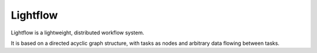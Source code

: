
Lightflow
---------

Lightflow is a lightweight, distributed workflow system.

It is based on a directed acyclic graph structure, with tasks as nodes and arbitrary data
flowing between tasks.



